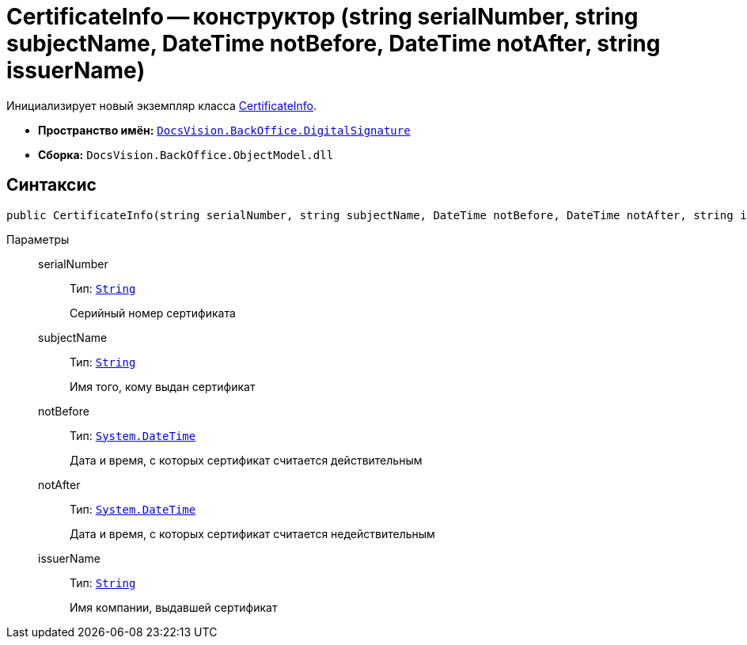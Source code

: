 = CertificateInfo -- конструктор (string serialNumber, string subjectName, DateTime notBefore, DateTime notAfter, string issuerName)

Инициализирует новый экземпляр класса xref:api/DocsVision/BackOffice/DigitalSignature/CertificateInfo_CL.adoc[CertificateInfo].

* *Пространство имён:* `xref:api/DocsVision/BackOffice/DigitalSignature/DigitalSignature_NS.adoc[DocsVision.BackOffice.DigitalSignature]`
* *Сборка:* `DocsVision.BackOffice.ObjectModel.dll`

== Синтаксис

[source,csharp]
----
public CertificateInfo(string serialNumber, string subjectName, DateTime notBefore, DateTime notAfter, string issuerName)
----

Параметры::
serialNumber:::
Тип: `http://msdn.microsoft.com/ru-ru/library/system.string.aspx[String]`
+
Серийный номер сертификата
subjectName:::
Тип: `http://msdn.microsoft.com/ru-ru/library/system.string.aspx[String]`
+
Имя того, кому выдан сертификат
notBefore:::
Тип: `http://msdn.microsoft.com/ru-ru/library/system.datetime.aspx[System.DateTime]`
+
Дата и время, с которых сертификат считается действительным
notAfter:::
Тип: `http://msdn.microsoft.com/ru-ru/library/system.datetime.aspx[System.DateTime]`
+
Дата и время, с которых сертификат считается недействительным

issuerName:::
Тип: `http://msdn.microsoft.com/ru-ru/library/system.string.aspx[String]`
+
Имя компании, выдавшей сертификат
